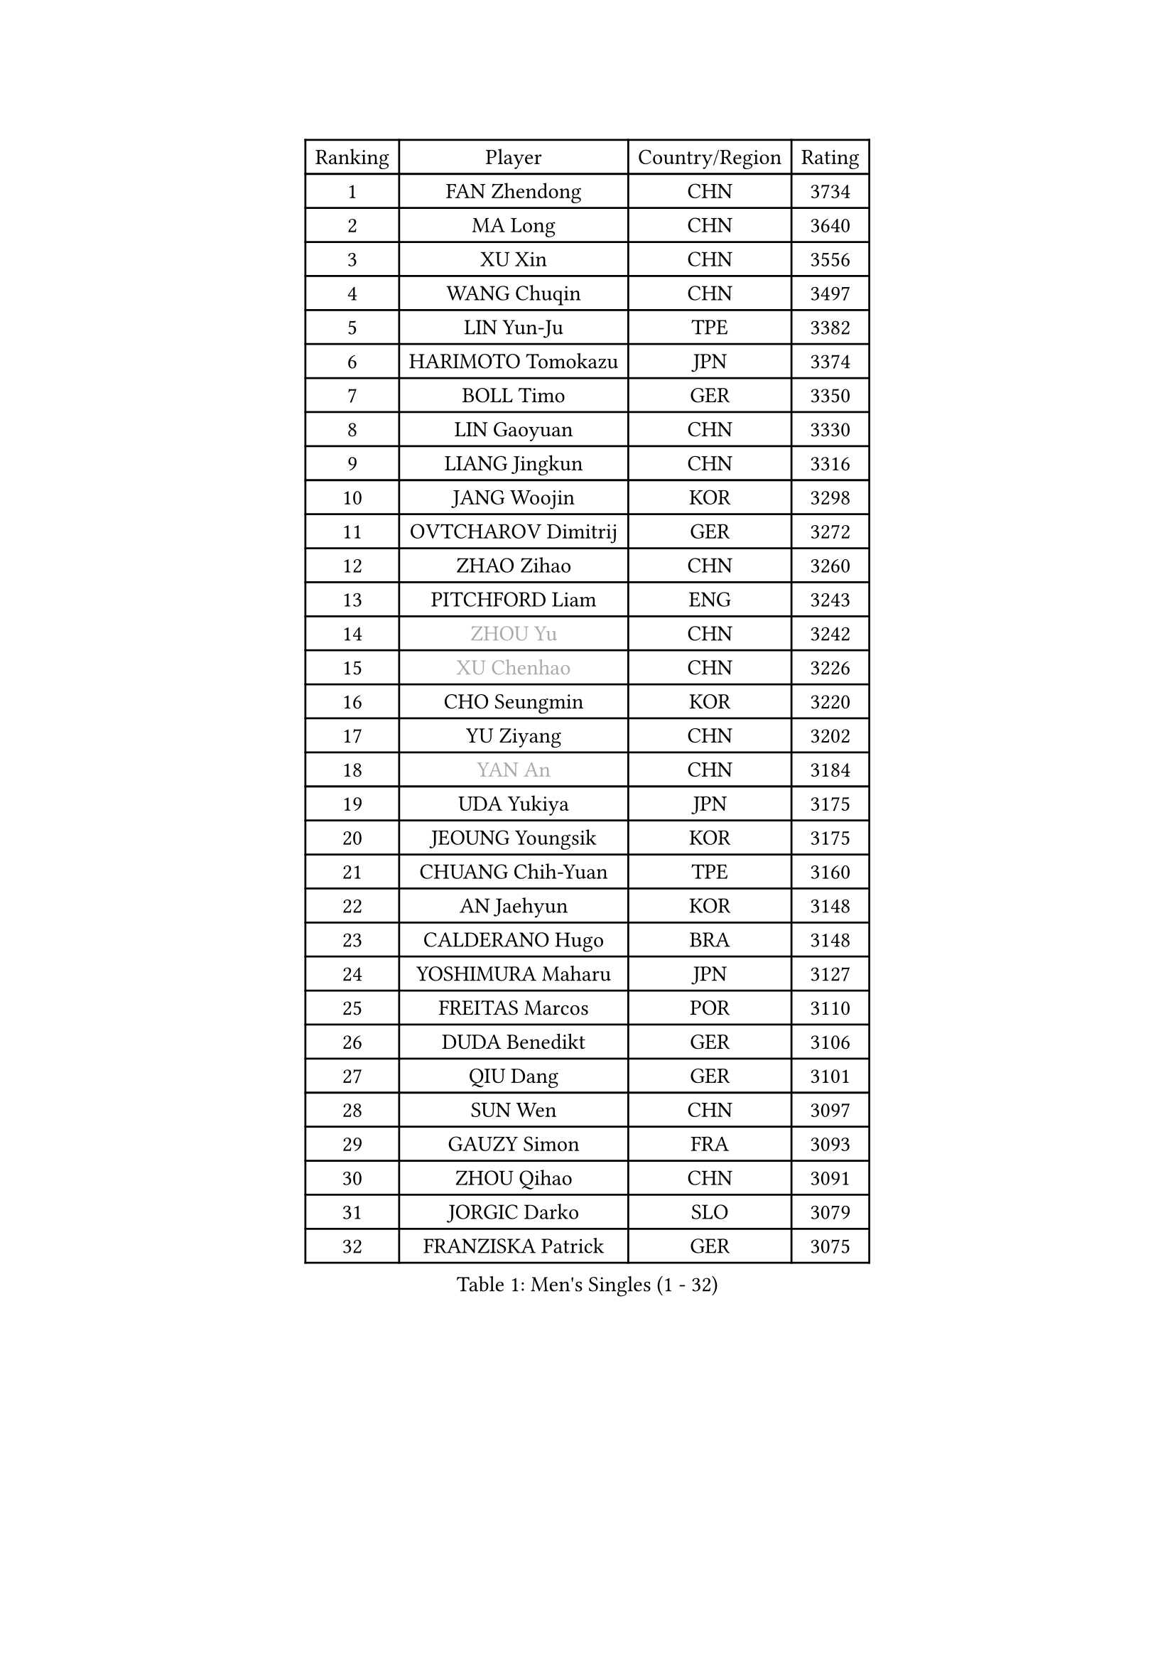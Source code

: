 
#set text(font: ("Courier New", "NSimSun"))
#figure(
  caption: "Men's Singles (1 - 32)",
    table(
      columns: 4,
      [Ranking], [Player], [Country/Region], [Rating],
      [1], [FAN Zhendong], [CHN], [3734],
      [2], [MA Long], [CHN], [3640],
      [3], [XU Xin], [CHN], [3556],
      [4], [WANG Chuqin], [CHN], [3497],
      [5], [LIN Yun-Ju], [TPE], [3382],
      [6], [HARIMOTO Tomokazu], [JPN], [3374],
      [7], [BOLL Timo], [GER], [3350],
      [8], [LIN Gaoyuan], [CHN], [3330],
      [9], [LIANG Jingkun], [CHN], [3316],
      [10], [JANG Woojin], [KOR], [3298],
      [11], [OVTCHAROV Dimitrij], [GER], [3272],
      [12], [ZHAO Zihao], [CHN], [3260],
      [13], [PITCHFORD Liam], [ENG], [3243],
      [14], [#text(gray, "ZHOU Yu")], [CHN], [3242],
      [15], [#text(gray, "XU Chenhao")], [CHN], [3226],
      [16], [CHO Seungmin], [KOR], [3220],
      [17], [YU Ziyang], [CHN], [3202],
      [18], [#text(gray, "YAN An")], [CHN], [3184],
      [19], [UDA Yukiya], [JPN], [3175],
      [20], [JEOUNG Youngsik], [KOR], [3175],
      [21], [CHUANG Chih-Yuan], [TPE], [3160],
      [22], [AN Jaehyun], [KOR], [3148],
      [23], [CALDERANO Hugo], [BRA], [3148],
      [24], [YOSHIMURA Maharu], [JPN], [3127],
      [25], [FREITAS Marcos], [POR], [3110],
      [26], [DUDA Benedikt], [GER], [3106],
      [27], [QIU Dang], [GER], [3101],
      [28], [SUN Wen], [CHN], [3097],
      [29], [GAUZY Simon], [FRA], [3093],
      [30], [ZHOU Qihao], [CHN], [3091],
      [31], [JORGIC Darko], [SLO], [3079],
      [32], [FRANZISKA Patrick], [GER], [3075],
    )
  )#pagebreak()

#set text(font: ("Courier New", "NSimSun"))
#figure(
  caption: "Men's Singles (33 - 64)",
    table(
      columns: 4,
      [Ranking], [Player], [Country/Region], [Rating],
      [33], [#text(gray, "FANG Bo")], [CHN], [3073],
      [34], [LIU Dingshuo], [CHN], [3067],
      [35], [SAMSONOV Vladimir], [BLR], [3066],
      [36], [XIANG Peng], [CHN], [3057],
      [37], [MIZUTANI Jun], [JPN], [3056],
      [38], [OIKAWA Mizuki], [JPN], [3054],
      [39], [KARLSSON Kristian], [SWE], [3046],
      [40], [FILUS Ruwen], [GER], [3040],
      [41], [JIN Takuya], [JPN], [3036],
      [42], [FALCK Mattias], [SWE], [3033],
      [43], [PERSSON Jon], [SWE], [3033],
      [44], [GARDOS Robert], [AUT], [3023],
      [45], [LEBESSON Emmanuel], [FRA], [3020],
      [46], [KALLBERG Anton], [SWE], [3014],
      [47], [GACINA Andrej], [CRO], [3004],
      [48], [NIWA Koki], [JPN], [3000],
      [49], [XUE Fei], [CHN], [2998],
      [50], [ZHOU Kai], [CHN], [2997],
      [51], [MORIZONO Masataka], [JPN], [2997],
      [52], [LIM Jonghoon], [KOR], [2987],
      [53], [LEE Sang Su], [KOR], [2985],
      [54], [CASSIN Alexandre], [FRA], [2985],
      [55], [DYJAS Jakub], [POL], [2983],
      [56], [XU Haidong], [CHN], [2982],
      [57], [CHEN Chien-An], [TPE], [2980],
      [58], [SHIBAEV Alexander], [RUS], [2978],
      [59], [GIONIS Panagiotis], [GRE], [2977],
      [60], [PARK Ganghyeon], [KOR], [2970],
      [61], [YOSHIMURA Kazuhiro], [JPN], [2968],
      [62], [ACHANTA Sharath Kamal], [IND], [2963],
      [63], [PUCAR Tomislav], [CRO], [2962],
      [64], [WALTHER Ricardo], [GER], [2956],
    )
  )#pagebreak()

#set text(font: ("Courier New", "NSimSun"))
#figure(
  caption: "Men's Singles (65 - 96)",
    table(
      columns: 4,
      [Ranking], [Player], [Country/Region], [Rating],
      [65], [XU Yingbin], [CHN], [2951],
      [66], [WONG Chun Ting], [HKG], [2949],
      [67], [TOGAMI Shunsuke], [JPN], [2949],
      [68], [GNANASEKARAN Sathiyan], [IND], [2945],
      [69], [DESAI Harmeet], [IND], [2944],
      [70], [APOLONIA Tiago], [POR], [2941],
      [71], [GERASSIMENKO Kirill], [KAZ], [2940],
      [72], [WANG Eugene], [CAN], [2934],
      [73], [#text(gray, "WEI Shihao")], [CHN], [2929],
      [74], [MOREGARD Truls], [SWE], [2928],
      [75], [SIRUCEK Pavel], [CZE], [2927],
      [76], [AKKUZU Can], [FRA], [2923],
      [77], [WANG Yang], [SVK], [2918],
      [78], [LIND Anders], [DEN], [2907],
      [79], [MURAMATSU Yuto], [JPN], [2899],
      [80], [GERALDO Joao], [POR], [2898],
      [81], [DRINKHALL Paul], [ENG], [2898],
      [82], [CHO Daeseong], [KOR], [2895],
      [83], [TANAKA Yuta], [JPN], [2892],
      [84], [ARUNA Quadri], [NGR], [2891],
      [85], [LIU Yebo], [CHN], [2887],
      [86], [ROBLES Alvaro], [ESP], [2884],
      [87], [PRYSHCHEPA Ievgen], [UKR], [2884],
      [88], [OLAH Benedek], [FIN], [2880],
      [89], [GROTH Jonathan], [DEN], [2879],
      [90], [ANTHONY Amalraj], [IND], [2879],
      [91], [SKACHKOV Kirill], [RUS], [2876],
      [92], [JHA Kanak], [USA], [2876],
      [93], [HWANG Minha], [KOR], [2870],
      [94], [AN Ji Song], [PRK], [2863],
      [95], [WU Jiaji], [DOM], [2860],
      [96], [FLORE Tristan], [FRA], [2853],
    )
  )#pagebreak()

#set text(font: ("Courier New", "NSimSun"))
#figure(
  caption: "Men's Singles (97 - 128)",
    table(
      columns: 4,
      [Ranking], [Player], [Country/Region], [Rating],
      [97], [POLANSKY Tomas], [CZE], [2853],
      [98], [JARVIS Tom], [ENG], [2848],
      [99], [ASSAR Omar], [EGY], [2844],
      [100], [TOKIC Bojan], [SLO], [2842],
      [101], [NIU Guankai], [CHN], [2835],
      [102], [MENGEL Steffen], [GER], [2835],
      [103], [KIZUKURI Yuto], [JPN], [2832],
      [104], [BADOWSKI Marek], [POL], [2831],
      [105], [SAI Linwei], [CHN], [2831],
      [106], [STEGER Bastian], [GER], [2829],
      [107], [CARVALHO Diogo], [POR], [2827],
      [108], [LIAO Cheng-Ting], [TPE], [2820],
      [109], [SIDORENKO Vladimir], [RUS], [2819],
      [110], [KOJIC Frane], [CRO], [2818],
      [111], [BRODD Viktor], [SWE], [2813],
      [112], [ZHMUDENKO Yaroslav], [UKR], [2812],
      [113], [SIPOS Rares], [ROU], [2811],
      [114], [ALAMIYAN Noshad], [IRI], [2811],
      [115], [KOU Lei], [UKR], [2810],
      [116], [PISTEJ Lubomir], [SVK], [2805],
      [117], [NUYTINCK Cedric], [BEL], [2804],
      [118], [#text(gray, "FEGERL Stefan")], [AUT], [2795],
      [119], [TSUBOI Gustavo], [BRA], [2795],
      [120], [OUAICHE Stephane], [ALG], [2792],
      [121], [MAJOROS Bence], [HUN], [2791],
      [122], [ORT Kilian], [GER], [2791],
      [123], [PARK Chan-Hyeok], [KOR], [2789],
      [124], [MINO Alberto], [ECU], [2788],
      [125], [KIM Donghyun], [KOR], [2784],
      [126], [PENG Wang-Wei], [TPE], [2784],
      [127], [PANG Yew En Koen], [SGP], [2776],
      [128], [ZHANG Yudong], [CHN], [2774],
    )
  )
